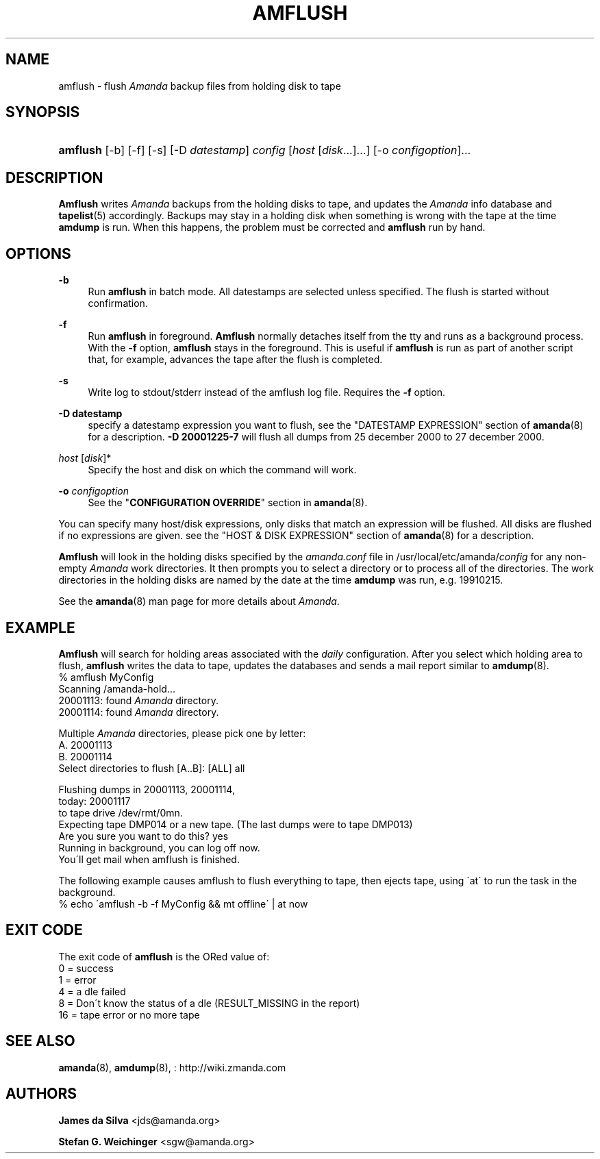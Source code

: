 '\" t
.\"     Title: amflush
.\"    Author: James da Silva <jds@amanda.org>
.\" Generator: DocBook XSL Stylesheets vsnapshot_8273 <http://docbook.sf.net/>
.\"      Date: 11/05/2009
.\"    Manual: System Administration Commands
.\"    Source: Amanda 2.6.1p2
.\"  Language: English
.\"
.TH "AMFLUSH" "8" "11/05/2009" "Amanda 2\&.6\&.1p2" "System Administration Commands"
.\" -----------------------------------------------------------------
.\" * set default formatting
.\" -----------------------------------------------------------------
.\" disable hyphenation
.nh
.\" disable justification (adjust text to left margin only)
.ad l
.\" -----------------------------------------------------------------
.\" * MAIN CONTENT STARTS HERE *
.\" -----------------------------------------------------------------
.SH "NAME"
amflush \- flush \fIAmanda\fR backup files from holding disk to tape
.SH "SYNOPSIS"
.HP \w'\fBamflush\fR\ 'u
\fBamflush\fR [\-b] [\-f] [\-s] [\-D\ \fIdatestamp\fR] \fIconfig\fR [\fIhost\fR\ [\fIdisk\fR...]...] [\-o\ \fIconfigoption\fR]...
.SH "DESCRIPTION"
.PP
\fBAmflush\fR
writes
\fIAmanda\fR
backups from the holding disks to tape, and updates the
\fIAmanda\fR
info database and
\fBtapelist\fR(5)
accordingly\&. Backups may stay in a holding disk when something is wrong with the tape at the time
\fBamdump\fR
is run\&. When this happens, the problem must be corrected and
\fBamflush\fR
run by hand\&.
.SH "OPTIONS"
.PP
\fB\-b\fR
.RS 4
Run
\fBamflush\fR
in batch mode\&. All datestamps are selected unless specified\&. The flush is started without confirmation\&.
.RE
.PP
\fB\-f\fR
.RS 4
Run
\fBamflush\fR
in foreground\&.
\fBAmflush\fR
normally detaches itself from the tty and runs as a background process\&. With the
\fB\-f\fR
option,
\fBamflush\fR
stays in the foreground\&. This is useful if
\fBamflush\fR
is run as part of another script that, for example, advances the tape after the flush is completed\&.
.RE
.PP
\fB\-s\fR
.RS 4
Write log to stdout/stderr instead of the amflush log file\&. Requires the
\fB\-f\fR
option\&.
.RE
.PP
\fB\-D datestamp\fR
.RS 4
specify a datestamp expression you want to flush, see the "DATESTAMP EXPRESSION" section of
\fBamanda\fR(8)
for a description\&.
\fB\-D 20001225\-7\fR
will flush all dumps from 25 december 2000 to 27 december 2000\&.
.RE
.PP
\fIhost\fR [\fIdisk\fR]*
.RS 4
Specify the host and disk on which the command will work\&.
.RE
.PP
\fB\-o\fR \fIconfigoption\fR
.RS 4
See the "\fBCONFIGURATION OVERRIDE\fR" section in
\fBamanda\fR(8)\&.
.RE
.PP
You can specify many host/disk expressions, only disks that match an expression will be flushed\&. All disks are flushed if no expressions are given\&. see the "HOST & DISK EXPRESSION" section of
\fBamanda\fR(8)
for a description\&.
.PP
\fBAmflush\fR
will look in the holding disks specified by the
\fIamanda\&.conf\fR
file in /usr/local/etc/amanda/\fIconfig\fR
for any non\-empty
\fIAmanda\fR
work directories\&. It then prompts you to select a directory or to process all of the directories\&. The work directories in the holding disks are named by the date at the time
\fBamdump\fR
was run, e\&.g\&.
19910215\&.
.PP
See the
\fBamanda\fR(8)
man page for more details about
\fIAmanda\fR\&.
.SH "EXAMPLE"
.PP
\fBAmflush\fR
will search for holding areas associated with the
\fIdaily\fR
configuration\&. After you select which holding area to flush,
\fBamflush\fR
writes the data to tape, updates the databases and sends a mail report similar to
\fBamdump\fR(8)\&.
.nf
% amflush MyConfig
Scanning /amanda\-hold\&.\&.\&.
  20001113: found \fIAmanda\fR directory\&.
  20001114: found \fIAmanda\fR directory\&.

Multiple \fIAmanda\fR directories, please pick one by letter:
  A\&. 20001113
  B\&. 20001114
Select directories to flush [A\&.\&.B]: [ALL] all

Flushing dumps in 20001113, 20001114,
today: 20001117
to tape drive /dev/rmt/0mn\&.
Expecting tape DMP014 or a new tape\&.  (The last dumps were to tape DMP013)
Are you sure you want to do this? yes
Running in background, you can log off now\&.
You\'ll get mail when amflush is finished\&.
.fi
.PP
The following example causes amflush to flush everything to tape, then ejects tape, using \'at\' to run the task in the background\&.
.nf
% echo \'amflush \-b \-f MyConfig && mt offline\' | at now
.fi
.SH "EXIT CODE"

The exit code of \fBamflush\fR is the ORed value of:
.nf
 0  = success
 1  = error
 4  = a dle failed
 8  = Don\'t know the status of a dle (RESULT_MISSING in the report)
 16 = tape error or no more tape
.fi
.SH "SEE ALSO"
.PP

\fBamanda\fR(8),
\fBamdump\fR(8),
: http://wiki.zmanda.com
.SH "AUTHORS"
.PP
\fBJames da Silva\fR <\&jds@amanda\&.org\&>
.PP
\fBStefan G\&. Weichinger\fR <\&sgw@amanda\&.org\&>
